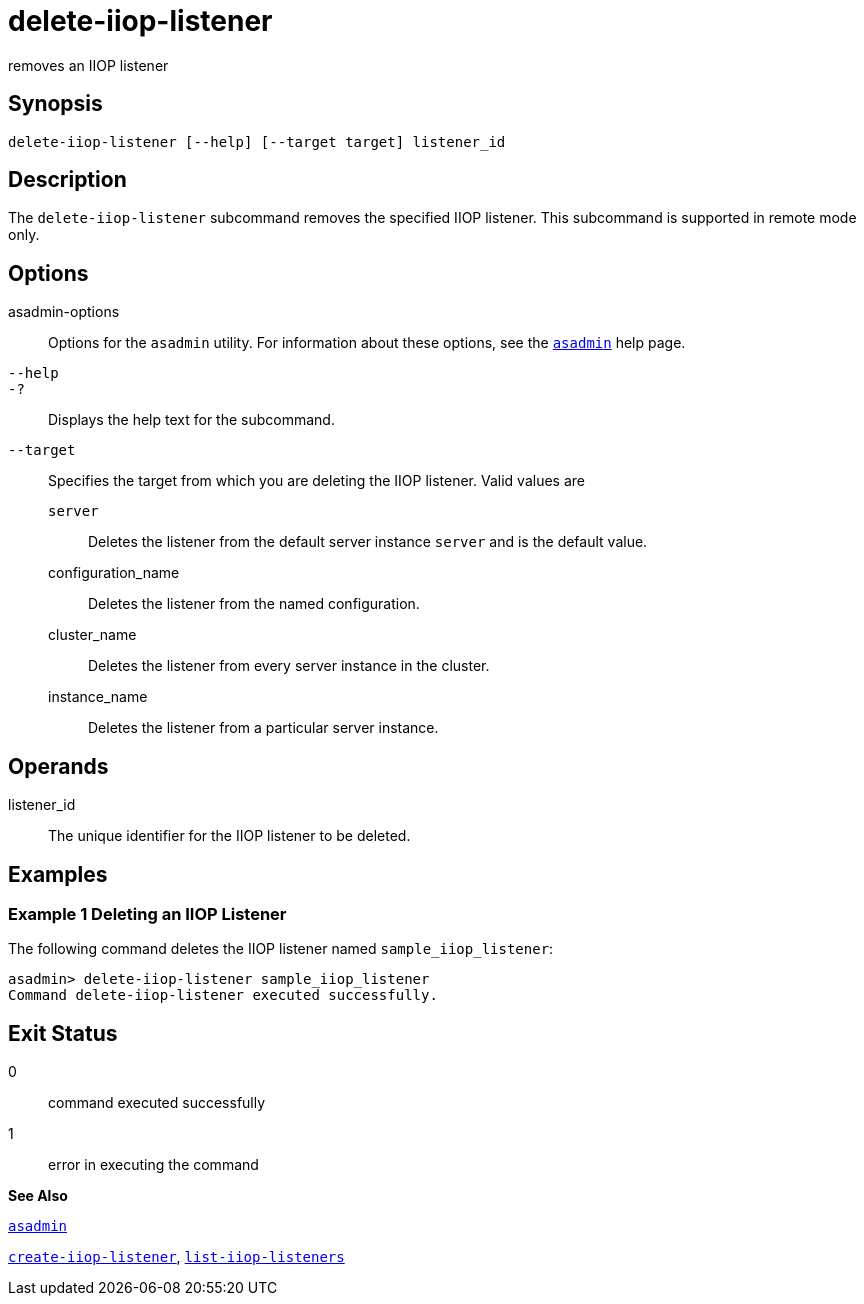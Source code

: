 [[delete-iiop-listener]]
= delete-iiop-listener

removes an IIOP listener

[[synopsis]]
== Synopsis

[source,shell]
----
delete-iiop-listener [--help] [--target target] listener_id
----

[[description]]
== Description

The `delete-iiop-listener` subcommand removes the specified IIOP listener. This subcommand is supported in remote mode only.

[[options]]
== Options

asadmin-options::
  Options for the `asadmin` utility. For information about these options, see the xref:asadmin.adoc#asadmin[`asadmin`] help page.
`--help`::
`-?`::
  Displays the help text for the subcommand.
`--target`::
  Specifies the target from which you are deleting the IIOP listener. Valid values are +
  `server`;;
    Deletes the listener from the default server instance `server` and is the default value.
  configuration_name;;
    Deletes the listener from the named configuration.
  cluster_name;;
    Deletes the listener from every server instance in the cluster.
  instance_name;;
    Deletes the listener from a particular server instance.

[[operands]]
== Operands

listener_id::
  The unique identifier for the IIOP listener to be deleted.

[[examples]]
== Examples

[[example-1]]
=== Example 1 Deleting an IIOP Listener

The following command deletes the IIOP listener named `sample_iiop_listener`:

[source,shell]
----
asadmin> delete-iiop-listener sample_iiop_listener
Command delete-iiop-listener executed successfully.
----

[[exit-status]]
== Exit Status

0::
  command executed successfully
1::
  error in executing the command

*See Also*

xref:asadmin.adoc#asadmin[`asadmin`]

xref:create-iiop-listener.adoc#create-iiop-listener[`create-iiop-listener`], xref:list-iiop-listeners.adoc#list-iiop-listeners[`list-iiop-listeners`]


